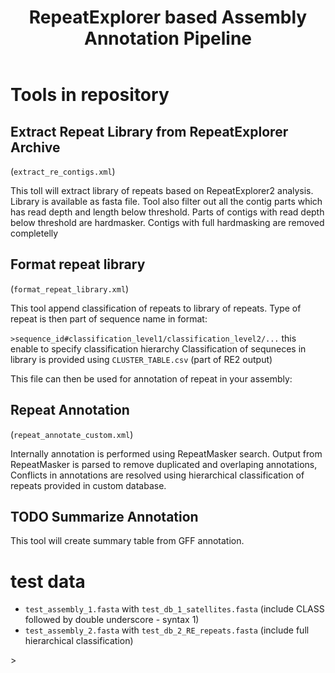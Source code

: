 #+TITLE: RepeatExplorer based Assembly Annotation Pipeline

* Tools in repository
**  Extract Repeat Library from RepeatExplorer Archive
(=extract_re_contigs.xml=)

This toll  will extract library of repeats  based on RepeatExplorer2 analysis. Library is available as fasta file. Tool also filter out all  the contig parts which has read depth and length below threshold. Parts of contigs with read depth below threshold are hardmasker. Contigs with full hardmasking are removed completelly

** Format repeat library
(=format_repeat_library.xml=)

This tool append classification of repeats to library of repeats. Type of repeat is then part of sequence name in format:

~>sequence_id#classification_level1/classification_level2/...~ this enable to specify classification hierarchy
Classification of sequneces in library is provided using  =CLUSTER_TABLE.csv= (part of RE2 output)

This file can then be used for annotation of repeat in your assembly:
** Repeat Annotation
(=repeat_annotate_custom.xml=)

 Internally annotation is performed using RepeatMasker search. Output from RepeatMasker is parsed to remove duplicated and overlaping annotations, Conflicts in annotations are resolved using hierarchical classification of repeats provided in custom database. 
** TODO Summarize Annotation
This tool will create summary table from GFF annotation.
* test data

- ~test_assembly_1.fasta~ with ~test_db_1_satellites.fasta~ (include CLASS followed by double underscore - syntax 1)
- ~test_assembly_2.fasta~ with ~test_db_2_RE_repeats.fasta~ (include full hierarchical classification)



#+begin_comment
create tarball for toolshed:
tar -czvf ../repeat_annotation_pipeline.tar.gz --exclude test_data --exclude .git  --exclude tmp  .

#+end_comment>

